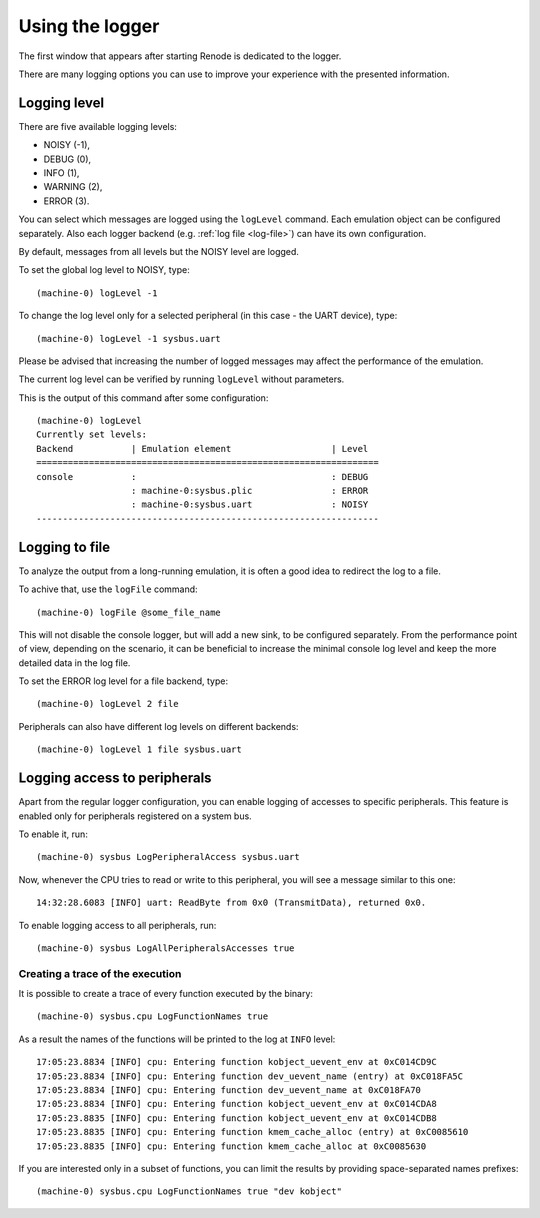 .. _using-logger:

Using the logger
================

The first window that appears after starting Renode is dedicated to the logger.

There are many logging options you can use to improve your experience with the presented information.

Logging level
-------------

There are five available logging levels:

* NOISY (-1),
* DEBUG (0),
* INFO (1),
* WARNING (2),
* ERROR (3).

You can select which messages are logged using the ``logLevel`` command.
Each emulation object can be configured separately.
Also each logger backend (e.g. :ref:`log file <log-file>`) can have its own configuration.

By default, messages from all levels but the NOISY level are logged.

To set the global log level to NOISY, type::

    (machine-0) logLevel -1

To change the log level only for a selected peripheral (in this case - the UART device), type::

    (machine-0) logLevel -1 sysbus.uart

Please be advised that increasing the number of logged messages may affect the performance of the emulation.

The current log level can be verified by running ``logLevel`` without parameters.

This is the output of this command after some configuration::

    (machine-0) logLevel
    Currently set levels:
    Backend           | Emulation element                   | Level
    =================================================================
    console           :                                     : DEBUG
                      : machine-0:sysbus.plic               : ERROR
                      : machine-0:sysbus.uart               : NOISY
    -----------------------------------------------------------------

.. _log-file:

Logging to file
---------------

To analyze the output from a long-running emulation, it is often a good idea to redirect the log to a file.

To achive that, use the ``logFile`` command::

    (machine-0) logFile @some_file_name

This will not disable the console logger, but will add a new sink, to be configured separately.
From the performance point of view, depending on the scenario, it can be beneficial to increase the minimal console log level and keep the more detailed data in the log file.

To set the ERROR log level for a file backend, type::

  (machine-0) logLevel 2 file

Peripherals can also have different log levels on different backends::

  (machine-0) logLevel 1 file sysbus.uart

Logging access to peripherals
-----------------------------

Apart from the regular logger configuration, you can enable logging of accesses to specific peripherals.
This feature is enabled only for peripherals registered on a system bus.

To enable it, run::

    (machine-0) sysbus LogPeripheralAccess sysbus.uart

Now, whenever the CPU tries to read or write to this peripheral, you will see a message similar to this one::

    14:32:28.6083 [INFO] uart: ReadByte from 0x0 (TransmitData), returned 0x0.

To enable logging access to all peripherals, run::

    (machine-0) sysbus LogAllPeripheralsAccesses true

Creating a trace of the execution
'''''''''''''''''''''''''''''''''

It is possible to create a trace of every function executed by the binary::

    (machine-0) sysbus.cpu LogFunctionNames true

As a result the names of the functions will be printed to the log at ``INFO`` level::

    17:05:23.8834 [INFO] cpu: Entering function kobject_uevent_env at 0xC014CD9C
    17:05:23.8834 [INFO] cpu: Entering function dev_uevent_name (entry) at 0xC018FA5C
    17:05:23.8834 [INFO] cpu: Entering function dev_uevent_name at 0xC018FA70
    17:05:23.8834 [INFO] cpu: Entering function kobject_uevent_env at 0xC014CDA8
    17:05:23.8835 [INFO] cpu: Entering function kobject_uevent_env at 0xC014CDB8
    17:05:23.8835 [INFO] cpu: Entering function kmem_cache_alloc (entry) at 0xC0085610
    17:05:23.8835 [INFO] cpu: Entering function kmem_cache_alloc at 0xC0085630

If you are interested only in a subset of functions, you can limit the results by providing space-separated names prefixes::

    (machine-0) sysbus.cpu LogFunctionNames true "dev kobject"

